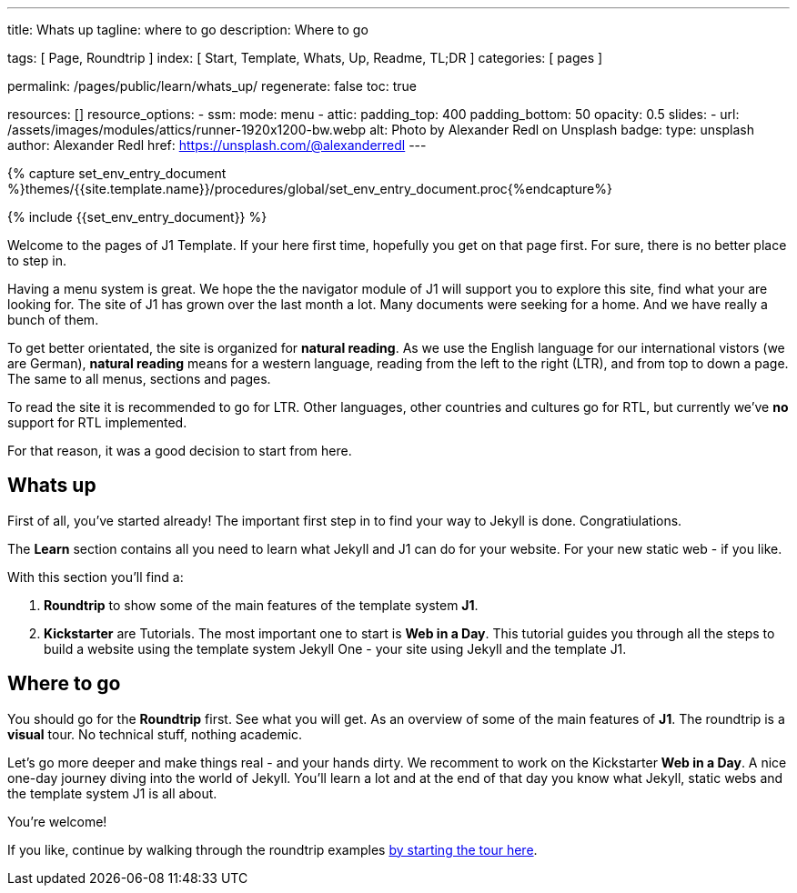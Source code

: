 ---
title:                                  Whats up
tagline:                                where to go
description:                            Where to go

tags:                                   [ Page, Roundtrip ]
index:                                  [ Start, Template, Whats, Up, Readme, TL;DR ]
categories:                             [ pages ]

permalink:                              /pages/public/learn/whats_up/
regenerate:                             false
toc:                                    true

resources:                              []
resource_options:
  - ssm:
      mode:                             menu
  - attic:
      padding_top:                      400
      padding_bottom:                   50
      opacity:                          0.5
      slides:
        - url:                          /assets/images/modules/attics/runner-1920x1200-bw.webp
          alt:                          Photo by Alexander Redl on Unsplash
          badge:
            type:                       unsplash
            author:                     Alexander Redl
            href:                       https://unsplash.com/@alexanderredl
---

// Enable the Liquid Preprocessor
// -----------------------------------------------------------------------------
:page-liquid:


// Set other global page attributes here
// -----------------------------------------------------------------------------
//:my-asciidoc-attribute:

//  Load Liquid procedures
// -----------------------------------------------------------------------------
{% capture set_env_entry_document %}themes/{{site.template.name}}/procedures/global/set_env_entry_document.proc{%endcapture%}


// Initialize entry document environmental attributes
// -----------------------------------------------------------------------------
{% include {{set_env_entry_document}} %}

// Load tag, url and data attributes
// -----------------------------------------------------------------------------
// include::{includedir}/attributes.asciidoc[tag=tags]
// include::{includedir}/attributes.asciidoc[tag=urls]
// include::{includedir}/attributes.asciidoc[tag=data]

// Set local page attributes
// -----------------------------------------------------------------------------
// :images-dir:                         {imagesdir}/path/to/page/images


// Page content
// ~~~~~~~~~~~~~~~~~~~~~~~~~~~~~~~~~~~~~~~~~~~~~~~~~~~~~~~~~~~~~~~~~~~~~~~~~~~~~

// Include sub-documents
// -----------------------------------------------------------------------------

Welcome to the pages of J1 Template. If your here first time,
hopefully you get on that page first. For sure, there is no better
place to step in.

Having a menu system is great. We hope the the navigator module of J1 will
support you to explore this site, find what your are looking for. The site
of J1 has grown over the last month a lot. Many documents were seeking for
a home. And we have really a bunch of them.

To get better orientated, the site is organized for *natural reading*. As we
use the English language for our international vistors (we are German),
*natural reading* means for a western language, reading from the left to the
right (LTR), and from top to down a page. The same to all menus, sections
and pages.

To read the site it is recommended to go for LTR. Other languages, other
countries and cultures go for RTL, but currently we've *no* support for RTL
implemented.

For that reason, it was a good decision to start from here.

== Whats up

First of all, you've started already! The important first step in to find
your way to Jekyll is done. Congratiulations.

The *Learn* section contains all you need to learn what Jekyll and J1 can do
for your website. For your new static web - if you like.

With this section you'll find a:

. *Roundtrip* to show some of the main features of the template system
  *J1*.

. *Kickstarter* are Tutorials. The most important one to start is *Web in a Day*.
  This tutorial guides you through all the steps to build a website using
  the template system Jekyll One - your site using Jekyll and the template J1.

== Where to go

You should go for the *Roundtrip* first. See what you will get. As an overview
of some of the main features of *J1*. The roundtrip is a *visual* tour. No
technical stuff, nothing academic.

Let's go more deeper and make things real - and your hands dirty. We
recomment to work on the Kickstarter *Web in a Day*. A nice one-day journey
diving into the world of Jekyll. You'll learn a lot and at the end of that day
you know what Jekyll, static webs and the template system J1 is all about.

You're welcome!

If you like, continue by walking through the roundtrip examples
link:/pages/public/learn/roundtrip/present_images/[by starting the tour here].
